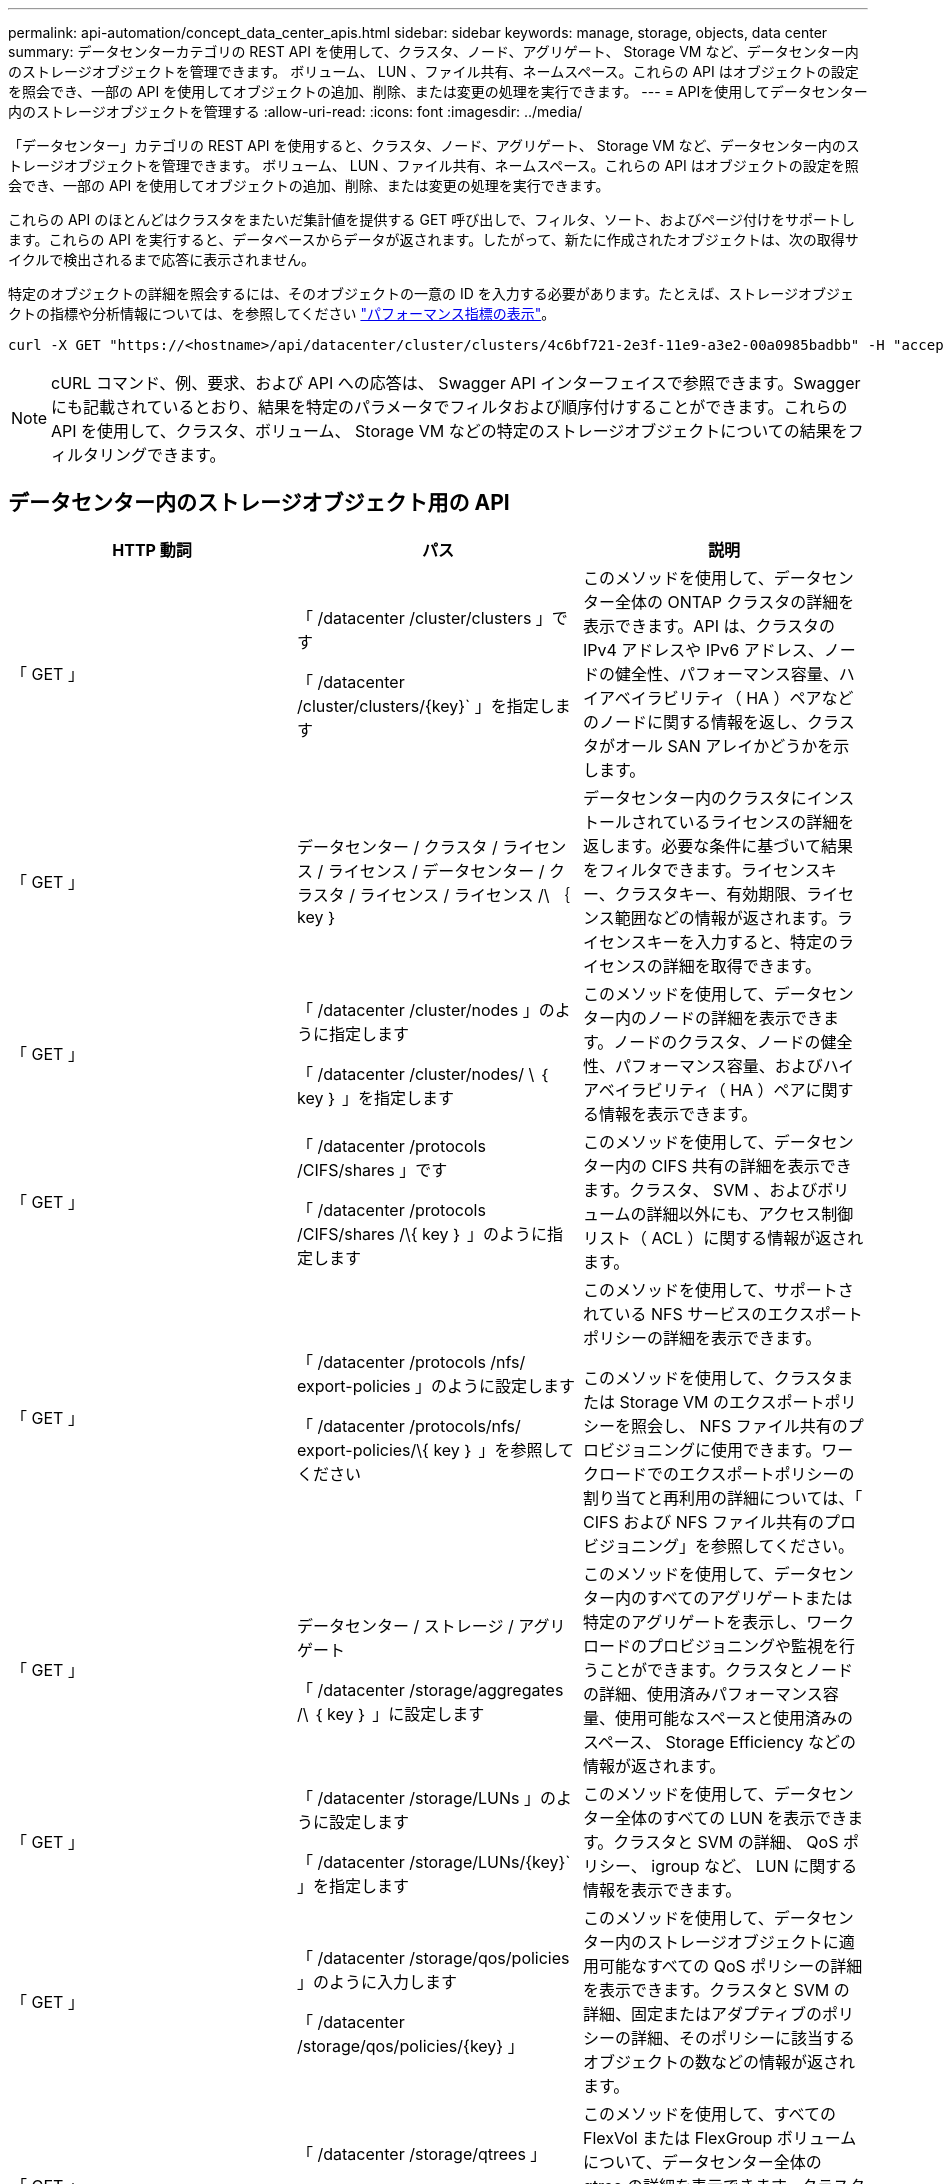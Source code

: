 ---
permalink: api-automation/concept_data_center_apis.html 
sidebar: sidebar 
keywords: manage, storage, objects, data center 
summary: データセンターカテゴリの REST API を使用して、クラスタ、ノード、アグリゲート、 Storage VM など、データセンター内のストレージオブジェクトを管理できます。 ボリューム、 LUN 、ファイル共有、ネームスペース。これらの API はオブジェクトの設定を照会でき、一部の API を使用してオブジェクトの追加、削除、または変更の処理を実行できます。 
---
= APIを使用してデータセンター内のストレージオブジェクトを管理する
:allow-uri-read: 
:icons: font
:imagesdir: ../media/


[role="lead"]
「データセンター」カテゴリの REST API を使用すると、クラスタ、ノード、アグリゲート、 Storage VM など、データセンター内のストレージオブジェクトを管理できます。 ボリューム、 LUN 、ファイル共有、ネームスペース。これらの API はオブジェクトの設定を照会でき、一部の API を使用してオブジェクトの追加、削除、または変更の処理を実行できます。

これらの API のほとんどはクラスタをまたいだ集計値を提供する GET 呼び出しで、フィルタ、ソート、およびページ付けをサポートします。これらの API を実行すると、データベースからデータが返されます。したがって、新たに作成されたオブジェクトは、次の取得サイクルで検出されるまで応答に表示されません。

特定のオブジェクトの詳細を照会するには、そのオブジェクトの一意の ID を入力する必要があります。たとえば、ストレージオブジェクトの指標や分析情報については、を参照してください link:concept_metrics_apis.html["パフォーマンス指標の表示"]。

[listing]
----
curl -X GET "https://<hostname>/api/datacenter/cluster/clusters/4c6bf721-2e3f-11e9-a3e2-00a0985badbb" -H "accept: application/json" -H "Authorization: Basic <Base64EncodedCredentials>"
----
[NOTE]
====
cURL コマンド、例、要求、および API への応答は、 Swagger API インターフェイスで参照できます。Swagger にも記載されているとおり、結果を特定のパラメータでフィルタおよび順序付けすることができます。これらの API を使用して、クラスタ、ボリューム、 Storage VM などの特定のストレージオブジェクトについての結果をフィルタリングできます。

====


== データセンター内のストレージオブジェクト用の API

[cols="3*"]
|===
| HTTP 動詞 | パス | 説明 


 a| 
「 GET 」
 a| 
「 /datacenter /cluster/clusters 」です

「 /datacenter /cluster/clusters/\{key}` 」を指定します
 a| 
このメソッドを使用して、データセンター全体の ONTAP クラスタの詳細を表示できます。API は、クラスタの IPv4 アドレスや IPv6 アドレス、ノードの健全性、パフォーマンス容量、ハイアベイラビリティ（ HA ）ペアなどのノードに関する情報を返し、クラスタがオール SAN アレイかどうかを示します。



 a| 
「 GET 」
 a| 
データセンター / クラスタ / ライセンス / ライセンス / データセンター / クラスタ / ライセンス / ライセンス /\ ｛ key ｝
 a| 
データセンター内のクラスタにインストールされているライセンスの詳細を返します。必要な条件に基づいて結果をフィルタできます。ライセンスキー、クラスタキー、有効期限、ライセンス範囲などの情報が返されます。ライセンスキーを入力すると、特定のライセンスの詳細を取得できます。



 a| 
「 GET 」
 a| 
「 /datacenter /cluster/nodes 」のように指定します

「 /datacenter /cluster/nodes/ \ ｛ key ｝ 」を指定します
 a| 
このメソッドを使用して、データセンター内のノードの詳細を表示できます。ノードのクラスタ、ノードの健全性、パフォーマンス容量、およびハイアベイラビリティ（ HA ）ペアに関する情報を表示できます。



 a| 
「 GET 」
 a| 
「 /datacenter /protocols /CIFS/shares 」です

「 /datacenter /protocols /CIFS/shares /\{ key ｝ 」のように指定します
 a| 
このメソッドを使用して、データセンター内の CIFS 共有の詳細を表示できます。クラスタ、 SVM 、およびボリュームの詳細以外にも、アクセス制御リスト（ ACL ）に関する情報が返されます。



 a| 
「 GET 」
 a| 
「 /datacenter /protocols /nfs/ export-policies 」のように設定します

「 /datacenter /protocols/nfs/ export-policies/\{ key ｝ 」を参照してください
 a| 
このメソッドを使用して、サポートされている NFS サービスのエクスポートポリシーの詳細を表示できます。

このメソッドを使用して、クラスタまたは Storage VM のエクスポートポリシーを照会し、 NFS ファイル共有のプロビジョニングに使用できます。ワークロードでのエクスポートポリシーの割り当てと再利用の詳細については、「 CIFS および NFS ファイル共有のプロビジョニング」を参照してください。



 a| 
「 GET 」
 a| 
データセンター / ストレージ / アグリゲート

「 /datacenter /storage/aggregates /\ ｛ key ｝ 」に設定します
 a| 
このメソッドを使用して、データセンター内のすべてのアグリゲートまたは特定のアグリゲートを表示し、ワークロードのプロビジョニングや監視を行うことができます。クラスタとノードの詳細、使用済みパフォーマンス容量、使用可能なスペースと使用済みのスペース、 Storage Efficiency などの情報が返されます。



 a| 
「 GET 」
 a| 
「 /datacenter /storage/LUNs 」のように設定します

「 /datacenter /storage/LUNs/\{key}` 」を指定します
 a| 
このメソッドを使用して、データセンター全体のすべての LUN を表示できます。クラスタと SVM の詳細、 QoS ポリシー、 igroup など、 LUN に関する情報を表示できます。



 a| 
「 GET 」
 a| 
「 /datacenter /storage/qos/policies 」のように入力します

「 /datacenter /storage/qos/policies/\{key} 」
 a| 
このメソッドを使用して、データセンター内のストレージオブジェクトに適用可能なすべての QoS ポリシーの詳細を表示できます。クラスタと SVM の詳細、固定またはアダプティブのポリシーの詳細、そのポリシーに該当するオブジェクトの数などの情報が返されます。



 a| 
「 GET 」
 a| 
「 /datacenter /storage/qtrees 」

「 /datacenter /storage/qtrees/\ ｛ key ｝ 」を参照してください
 a| 
このメソッドを使用して、すべての FlexVol または FlexGroup ボリュームについて、データセンター全体の qtree の詳細を表示できます。クラスタと SVM の詳細、 FlexVol ボリューム、エクスポートポリシーなどの情報が返されます。



 a| 
「 GET 」
 a| 
「 /datacenter /storage/volumes 」

「 /datacenter /storage/volumes /{key} 」
 a| 
このメソッドを使用して、データセンター内のすべてのボリュームを表示できます。SVM とクラスタの詳細、 QoS ポリシーとエクスポートポリシー、ボリュームのタイプが読み書き可能、データ保護、負荷共有のいずれであるかなど、ボリュームに関する情報が返されます。

FlexVol および FlexClone ボリュームについては、それぞれのアグリゲートに関する情報を表示できます。FlexGroup ボリュームの場合、コンスティチュエントアグリゲートのリストが表示されます。



 a| 
「 GET 」

「 POST 」

「削除」

「 PATCH 」
 a| 
「 /datacenter /protocols/san/igroups 」を参照してください

「 /datacenter /protocols/san/igroups/{ key ｝ 」を参照してください
 a| 
特定の LUN ターゲットへのアクセスを許可されたイニシエータグループ（ igroup ）を割り当てることができます。既存の igroup がある場合は、その igroup を割り当てることができます。igroup を作成して、 LUN に割り当てることもできます。

これらのメソッドを使用して、 igroup の照会、作成、削除、および変更を実行できます。

注意事項：

* 「 POST ：」 igroup の作成中に、アクセスを割り当てる Storage VM を指定できます。
* 「削除」：特定の igroup を削除するには、入力パラメータとして igroup キーを指定する必要があります。すでに LUN に割り当てられている igroup は削除できません。
* patch ：特定の igroup を変更するには、入力パラメータとして igroup キーを指定する必要があります。また、更新するプロパティとその値を入力する必要があります。




 a| 
「 GET 」

「 POST 」

「削除」

「 PATCH 」
 a| 
「 /datacenter /svm /SVMs 」のように指定します

「 /datacenter /svm /SVMs/\ ｛ key ｝ 」のように指定します
 a| 
これらのメソッドを使用して、 Storage Virtual Machine （ Storage VM ）を表示、作成、削除、および変更できます。

* 'POST:' 作成する Storage VM オブジェクトを入力パラメータとして入力する必要がありますカスタムの Storage VM を作成して、必要なプロパティを割り当てることができます。
* 「削除」：特定の Storage VM を削除するには、 Storage VM キーを指定する必要があります。
* patch ：特定の Storage VM を変更するには、 Storage VM キーを指定する必要があります。また、更新するプロパティとその値を入力する必要があります。


|===

NOTE: 注意事項：

環境で SLO ベースのワークロードプロビジョニングを有効にしている場合、 Storage VM を作成する際には、 CIFS または SMB 、 NFS 、 FCP など、 LUN とファイル共有のプロビジョニングに必要なすべてのプロトコルがこの環境でサポートされていることを確認してください。 および iSCSI などです。Storage VM が必要なサービスをサポートしていないと、プロビジョニングワークフローが失敗することがあります。対応するワークロードタイプのサービスも有効にすることを推奨します。

環境で SLO ベースのワークロードプロビジョニングを有効にしている場合、ストレージワークロードがプロビジョニングされている Storage VM は削除できません。CIFS または SMB サーバが設定されている Storage VM を削除すると、ローカルの Active Directory 設定に加えて CIFS サーバまたは SMB サーバも削除されます。ただし、 CIFS サーバまたは SMB サーバの名前は Active Directory 設定に残っているため、 Active Directory サーバから手動で削除する必要があります。



== データセンター内のネットワーク要素用の API

データセンターカテゴリの次の API は、環境内のポートとネットワークインターフェイス、特に FC ポート、 FC インターフェイス、イーサネットポート、および IP インターフェイスに関する情報を取得します。

[cols="3*"]
|===
| HTTP 動詞 | パス | 説明 


 a| 
「 GET 」
 a| 
「 /datacenter /network/ethernet/ports 」のように指定します

「 /datacenter /network/ethernet/ports/{ key} 」を指定します
 a| 
データセンター環境内のすべてのイーサネットポートに関する情報を取得します。入力パラメータとしてポートキーを使用すると、そのポートの情報を表示できます。クラスタの詳細、ブロードキャストドメイン、状態、速度などのポートの詳細、 と入力し、ポートが有効になっているかどうかが取得されます。



 a| 
「 GET 」
 a| 
「 /datacenter /network/fc/interfaces 」のように入力します

「 /datacenter /network /fc/interfaces/{ key ｝ 」のように入力します
 a| 
このメソッドを使用して、データセンター環境内の FC インターフェイスの詳細を表示できます。入力パラメータとしてインターフェイスキーを使用すると、そのインターフェイスの情報を表示できます。クラスタの詳細、ホームノードの詳細、ホームポートの詳細などの情報が取得されます。



 a| 
「 GET 」
 a| 
「 /datacenter /network fc/ports 」のように指定します

「 /datacenter /network/fc/ports/{ key} 」を参照してください
 a| 
データセンター環境のノードで使用されているすべての FC ポートに関する情報を取得します。入力パラメータとしてポートキーを使用すると、そのポートの情報を表示できます。クラスタの詳細、ポート概要、サポートされているプロトコル、ポートの状態などの情報が取得されます。



 a| 
「 GET 」
 a| 
「 /datacenter /network/ip/interfaces 」のように入力します

「 /datacenter /network/ip/interfaces/{ key} 」を参照してください
 a| 
このメソッドを使用して、データセンター環境内の IP インターフェイスの詳細を表示できます。入力パラメータとしてインターフェイスキーを使用すると、そのインターフェイスの情報を表示できます。クラスタの詳細、 IPspace の詳細、ホームノードの詳細、フェイルオーバーが有効かどうかなどの情報が取得されます。

|===